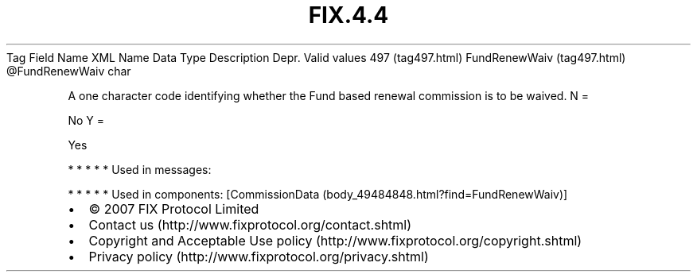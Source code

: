 .TH FIX.4.4 "" "" "Tag #497"
Tag
Field Name
XML Name
Data Type
Description
Depr.
Valid values
497 (tag497.html)
FundRenewWaiv (tag497.html)
\@FundRenewWaiv
char
.PP
A one character code identifying whether the Fund based renewal
commission is to be waived.
N
=
.PP
No
Y
=
.PP
Yes
.PP
   *   *   *   *   *
Used in messages:
.PP
   *   *   *   *   *
Used in components:
[CommissionData (body_49484848.html?find=FundRenewWaiv)]

.PD 0
.P
.PD

.PP
.PP
.IP \[bu] 2
© 2007 FIX Protocol Limited
.IP \[bu] 2
Contact us (http://www.fixprotocol.org/contact.shtml)
.IP \[bu] 2
Copyright and Acceptable Use policy (http://www.fixprotocol.org/copyright.shtml)
.IP \[bu] 2
Privacy policy (http://www.fixprotocol.org/privacy.shtml)
